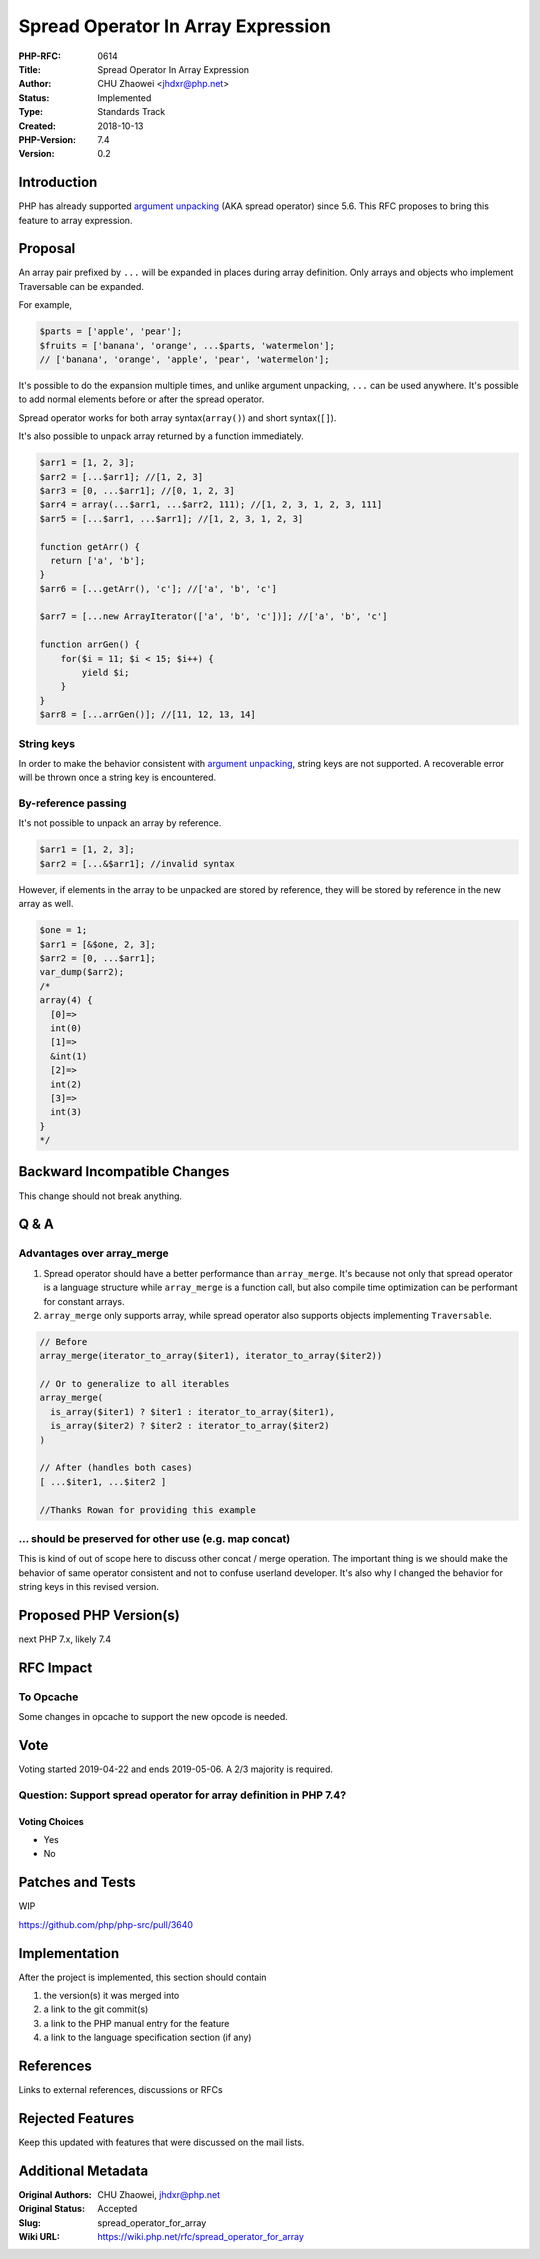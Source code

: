 Spread Operator In Array Expression
===================================

:PHP-RFC: 0614
:Title: Spread Operator In Array Expression
:Author: CHU Zhaowei <jhdxr@php.net>
:Status: Implemented
:Type: Standards Track
:Created: 2018-10-13
:PHP-Version: 7.4
:Version: 0.2

Introduction
------------

PHP has already supported `argument
unpacking </rfc/argument_unpacking>`__ (AKA spread operator) since 5.6.
This RFC proposes to bring this feature to array expression.

Proposal
--------

An array pair prefixed by ``...`` will be expanded in places during
array definition. Only arrays and objects who implement Traversable can
be expanded.

For example,

.. code:: php

   $parts = ['apple', 'pear'];
   $fruits = ['banana', 'orange', ...$parts, 'watermelon'];
   // ['banana', 'orange', 'apple', 'pear', 'watermelon'];

It's possible to do the expansion multiple times, and unlike argument
unpacking, ``...`` can be used anywhere. It's possible to add normal
elements before or after the spread operator.

Spread operator works for both array syntax(``array()``) and short
syntax(``[]``).

It's also possible to unpack array returned by a function immediately.

.. code:: php

   $arr1 = [1, 2, 3];
   $arr2 = [...$arr1]; //[1, 2, 3]
   $arr3 = [0, ...$arr1]; //[0, 1, 2, 3]
   $arr4 = array(...$arr1, ...$arr2, 111); //[1, 2, 3, 1, 2, 3, 111]
   $arr5 = [...$arr1, ...$arr1]; //[1, 2, 3, 1, 2, 3]

   function getArr() {
     return ['a', 'b'];
   }
   $arr6 = [...getArr(), 'c']; //['a', 'b', 'c']

   $arr7 = [...new ArrayIterator(['a', 'b', 'c'])]; //['a', 'b', 'c']

   function arrGen() {
       for($i = 11; $i < 15; $i++) {
           yield $i;
       }
   }
   $arr8 = [...arrGen()]; //[11, 12, 13, 14]

String keys
~~~~~~~~~~~

In order to make the behavior consistent with `argument
unpacking </rfc/argument_unpacking>`__, string keys are not supported. A
recoverable error will be thrown once a string key is encountered.

By-reference passing
~~~~~~~~~~~~~~~~~~~~

It's not possible to unpack an array by reference.

.. code:: php

   $arr1 = [1, 2, 3];
   $arr2 = [...&$arr1]; //invalid syntax

However, if elements in the array to be unpacked are stored by
reference, they will be stored by reference in the new array as well.

.. code:: php

   $one = 1;
   $arr1 = [&$one, 2, 3];
   $arr2 = [0, ...$arr1];
   var_dump($arr2);
   /*
   array(4) {
     [0]=>
     int(0)
     [1]=>
     &int(1)
     [2]=>
     int(2)
     [3]=>
     int(3)
   }
   */

Backward Incompatible Changes
-----------------------------

This change should not break anything.

Q & A
-----

Advantages over array_merge
~~~~~~~~~~~~~~~~~~~~~~~~~~~

#. Spread operator should have a better performance than
   ``array_merge``. It's because not only that spread operator is a
   language structure while ``array_merge`` is a function call, but also
   compile time optimization can be performant for constant arrays.
#. ``array_merge`` only supports array, while spread operator also
   supports objects implementing ``Traversable``.

.. code:: php

   // Before
   array_merge(iterator_to_array($iter1), iterator_to_array($iter2))

   // Or to generalize to all iterables
   array_merge(
     is_array($iter1) ? $iter1 : iterator_to_array($iter1),
     is_array($iter2) ? $iter2 : iterator_to_array($iter2)
   )

   // After (handles both cases)
   [ ...$iter1, ...$iter2 ]

   //Thanks Rowan for providing this example

... should be preserved for other use (e.g. map concat)
~~~~~~~~~~~~~~~~~~~~~~~~~~~~~~~~~~~~~~~~~~~~~~~~~~~~~~~

This is kind of out of scope here to discuss other concat / merge
operation. The important thing is we should make the behavior of same
operator consistent and not to confuse userland developer. It's also why
I changed the behavior for string keys in this revised version.

Proposed PHP Version(s)
-----------------------

next PHP 7.x, likely 7.4

RFC Impact
----------

To Opcache
~~~~~~~~~~

Some changes in opcache to support the new opcode is needed.

Vote
----

Voting started 2019-04-22 and ends 2019-05-06. A 2/3 majority is
required.

Question: Support spread operator for array definition in PHP 7.4?
~~~~~~~~~~~~~~~~~~~~~~~~~~~~~~~~~~~~~~~~~~~~~~~~~~~~~~~~~~~~~~~~~~

Voting Choices
^^^^^^^^^^^^^^

-  Yes
-  No

Patches and Tests
-----------------

WIP

https://github.com/php/php-src/pull/3640

Implementation
--------------

After the project is implemented, this section should contain

#. the version(s) it was merged into
#. a link to the git commit(s)
#. a link to the PHP manual entry for the feature
#. a link to the language specification section (if any)

References
----------

Links to external references, discussions or RFCs

Rejected Features
-----------------

Keep this updated with features that were discussed on the mail lists.

Additional Metadata
-------------------

:Original Authors: CHU Zhaowei, jhdxr@php.net
:Original Status: Accepted
:Slug: spread_operator_for_array
:Wiki URL: https://wiki.php.net/rfc/spread_operator_for_array
